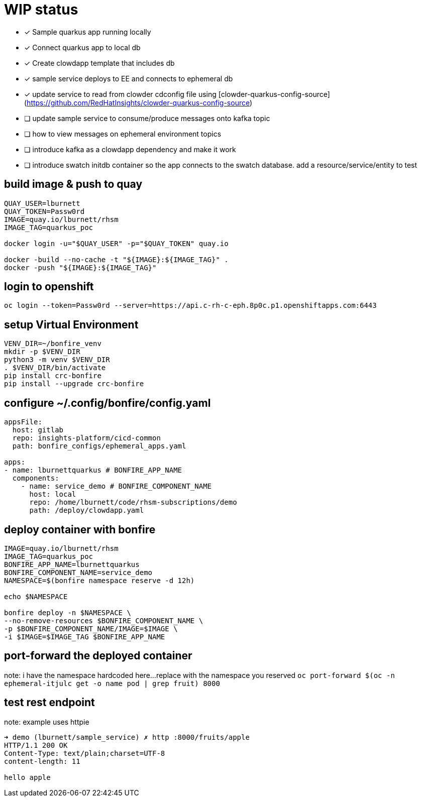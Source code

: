# WIP status

* [x] Sample quarkus app running locally
* [x] Connect quarkus app to local db
* [x] Create clowdapp template that includes db
* [x] sample service deploys to EE and connects to ephemeral db
* [x] update service to read from clowder cdconfig file using [clowder-quarkus-config-source](https://github.com/RedHatInsights/clowder-quarkus-config-source)
* [ ] update sample service to consume/produce messages onto kafka topic
* [ ] how to view messages on ephemeral environment topics
* [ ] introduce kafka as a clowdapp dependency and make it work
* [ ] introduce swatch initdb container so the app connects to the swatch database.  add a resource/service/entity to test




## build image & push to quay

```bash
QUAY_USER=lburnett
QUAY_TOKEN=Passw0rd
IMAGE=quay.io/lburnett/rhsm
IMAGE_TAG=quarkus_poc

docker login -u="$QUAY_USER" -p="$QUAY_TOKEN" quay.io

docker -build --no-cache -t "${IMAGE}:${IMAGE_TAG}" .
docker -push "${IMAGE}:${IMAGE_TAG}"
```

## login to openshift
`oc login --token=Passw0rd --server=https://api.c-rh-c-eph.8p0c.p1.openshiftapps.com:6443`


## setup Virtual Environment
```bash
VENV_DIR=~/bonfire_venv
mkdir -p $VENV_DIR
python3 -m venv $VENV_DIR
. $VENV_DIR/bin/activate
pip install crc-bonfire
pip install --upgrade crc-bonfire
```

## configure ~/.config/bonfire/config.yaml
```yaml
appsFile:
  host: gitlab
  repo: insights-platform/cicd-common
  path: bonfire_configs/ephemeral_apps.yaml

apps:
- name: lburnettquarkus # BONFIRE_APP_NAME
  components:
    - name: service_demo # BONFIRE_COMPONENT_NAME
      host: local
      repo: /home/lburnett/code/rhsm-subscriptions/demo
      path: /deploy/clowdapp.yaml
```

## deploy container with bonfire
```bash
IMAGE=quay.io/lburnett/rhsm
IMAGE_TAG=quarkus_poc
BONFIRE_APP_NAME=lburnettquarkus
BONFIRE_COMPONENT_NAME=service_demo
NAMESPACE=$(bonfire namespace reserve -d 12h)

echo $NAMESPACE

bonfire deploy -n $NAMESPACE \
--no-remove-resources $BONFIRE_COMPONENT_NAME \
-p $BONFIRE_COMPONENT_NAME/IMAGE=$IMAGE \
-i $IMAGE=$IMAGE_TAG $BONFIRE_APP_NAME

```

## port-forward the deployed container
note: i have the namespace hardcoded here...replace with the namespace you reserved
`oc port-forward $(oc -n ephemeral-itjulc get -o name pod | grep fruit) 8000`


## test rest endpoint
note: example uses httpie
```bash
➜ demo (lburnett/sample_service) ✗ http :8000/fruits/apple
HTTP/1.1 200 OK
Content-Type: text/plain;charset=UTF-8
content-length: 11

hello apple

```
